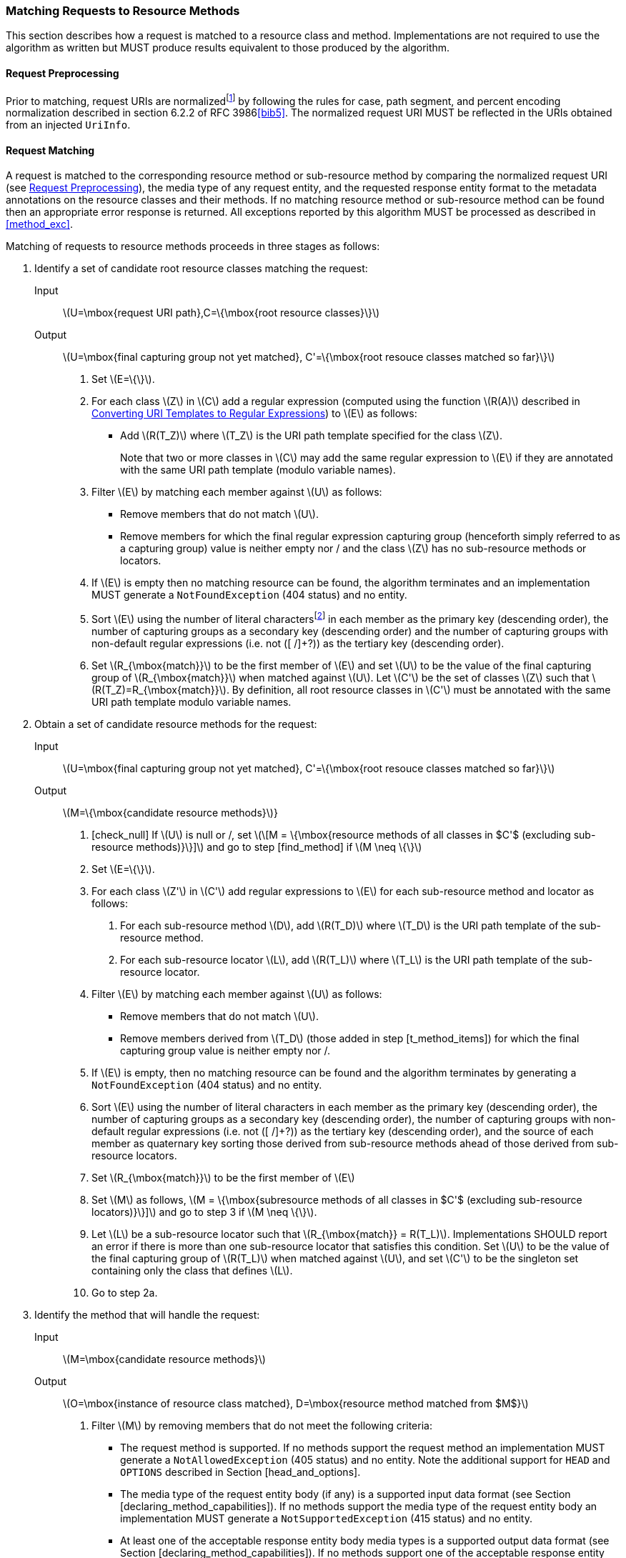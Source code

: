 [[mapping_requests_to_java_methods]]
=== Matching Requests to Resource Methods

This section describes how a request is matched to a resource class and
method. Implementations are not required to use the algorithm as written
but MUST produce results equivalent to those produced by the algorithm.

[[reqpreproc]]
==== Request Preprocessing

Prior to matching, request URIs are normalizedfootnote:[Note: some
containers might perform this functionality prior to passing the request
to an implementation.] by following the rules for case, path segment,
and percent encoding normalization described in section 6.2.2 of RFC
3986<<bib5>>. The normalized request
URI MUST be reflected in the URIs obtained from an injected `UriInfo`.

[[request_matching]]
==== Request Matching

A request is matched to the corresponding resource method or
sub-resource method by comparing the normalized request URI (see
<<reqpreproc>>), the media type of any request entity, and the requested
response entity format to the metadata annotations on the resource
classes and their methods. If no matching resource method or
sub-resource method can be found then an appropriate error response is
returned. All exceptions reported by this algorithm MUST be processed as
described in <<method_exc>>.

Matching of requests to resource methods proceeds in three stages as
follows:

1.  Identify a set of candidate root resource classes matching the
request:
+
Input::
  latexmath:[$U=\mbox{request URI path},C=\{\mbox{root resource classes}\}$]
Output::
  latexmath:[$U=\mbox{final capturing group not yet matched}, C'=\{\mbox{root resouce classes matched so far}\}$]
    a.  Set latexmath:[$E=\{\}$].
    b.  For each class latexmath:[$Z$] in latexmath:[$C$] add a regular
expression (computed using the function latexmath:[$R(A)$] described in
<<template_to_regex>>) to latexmath:[$E$] as follows:
* Add latexmath:[$R(T_Z)$] where latexmath:[$T_Z$] is the URI
path template specified for the class latexmath:[$Z$].
+
Note that two or more classes in latexmath:[$C$] may add the same
regular expression to latexmath:[$E$] if they are annotated with the
same URI path template (modulo variable names).
    c.  Filter latexmath:[$E$] by matching each member against
latexmath:[$U$] as follows:
* Remove members that do not match latexmath:[$U$].
* Remove members for which the final regular expression capturing group
(henceforth simply referred to as a capturing group) value is neither
empty nor / and the class latexmath:[$Z$] has no sub-resource methods or
locators.
    d.  If latexmath:[$E$] is empty then no matching resource can be found,
the algorithm terminates and an implementation MUST generate a
`NotFoundException` (404 status) and no entity.
    e.  Sort latexmath:[$E$] using the number of literal
charactersfootnote:[Here, literal characters means those not resulting
from template variable substitution.] in each member as the primary key
(descending order), the number of capturing groups as a secondary key
(descending order) and the number of capturing groups with non-default
regular expressions (i.e. not ([ /]+?)) as the tertiary key (descending
order).
    f.  Set latexmath:[$R_{\mbox{match}}$] to be the first member of
latexmath:[$E$] and set latexmath:[$U$] to be the value of the final
capturing group of latexmath:[$R_{\mbox{match}}$] when matched against
latexmath:[$U$]. Let latexmath:[$C'$] be the set of classes
latexmath:[$Z$] such that latexmath:[$R(T_Z)=R_{\mbox{match}}$]. By
definition, all root resource classes in latexmath:[$C'$] must be
annotated with the same URI path template modulo variable names.
2.  Obtain a set of candidate resource methods for the
request:
+
Input::
  latexmath:[$U=\mbox{final capturing group not yet matched}, C'=\{\mbox{root resouce classes matched so far}\}$]
Output::
  latexmath:[$M=\{\mbox{candidate resource methods}$]}
    a.  [check_null] If latexmath:[$U$] is null or /, set
latexmath:[\[M = \{\mbox{resource methods of all classes in $C'$ (excluding sub-resource methods)}\}\]]
and go to step [find_method] if latexmath:[$M \neq \{\}$]
    b.  Set latexmath:[$E=\{\}$].
    c.  For each class latexmath:[$Z'$] in latexmath:[$C'$] add regular
expressions to latexmath:[$E$] for each sub-resource method and locator
as follows:
        i) For each sub-resource method latexmath:[$D$], add
latexmath:[$R(T_D)$] where latexmath:[$T_D$] is the URI path template of
the sub-resource method.
        ii) For each sub-resource locator latexmath:[$L$], add
latexmath:[$R(T_L)$] where latexmath:[$T_L$] is the URI path template of
the sub-resource locator.
    d.  Filter latexmath:[$E$] by matching each member against
latexmath:[$U$] as follows:
* Remove members that do not match latexmath:[$U$].
* Remove members derived from latexmath:[$T_D$] (those added in step
[t_method_items]) for which the final capturing group value is neither
empty nor /.
    e.  If latexmath:[$E$] is empty, then no matching resource can be found
and the algorithm terminates by generating a `NotFoundException` (404
status) and no entity.
    f.  Sort latexmath:[$E$] using the number of literal characters in each
member as the primary key (descending order), the number of capturing
groups as a secondary key (descending order), the number of capturing
groups with non-default regular expressions (i.e. not ([ /]+?)) as the
tertiary key (descending order), and the source of each member as
quaternary key sorting those derived from sub-resource methods ahead of
those derived from sub-resource locators.
    g.  Set latexmath:[$R_{\mbox{match}}$] to be the first member of
latexmath:[$E$]
    h.  Set latexmath:[$M$] as follows,
latexmath:[M = \{\mbox{subresource methods of all classes in $C'$ (excluding sub-resource locators)}\}\]]
and go to step 3 if latexmath:[$M \neq \{\}$].
    i.  Let latexmath:[$L$] be a sub-resource locator such that
latexmath:[$R_{\mbox{match}} = R(T_L)$]. Implementations SHOULD report
an error if there is more than one sub-resource locator that satisfies
this condition. Set latexmath:[$U$] to be the value of the final
capturing group of latexmath:[$R(T_L)$] when matched against
latexmath:[$U$], and set latexmath:[$C'$] to be the singleton set
containing only the class that defines latexmath:[$L$].
    j. Go to step 2a.
3.  Identify the method that will handle the request:
+
Input::
  latexmath:[$M=\mbox{candidate resource methods}$]
Output::
  latexmath:[$O=\mbox{instance of resource class matched}, D=\mbox{resource method matched from $M$}$]
    a.  Filter latexmath:[$M$] by removing members that do
not meet the following criteria:
* The request method is supported. If no methods support the request
method an implementation MUST generate a `NotAllowedException` (405
status) and no entity. Note the additional support for `HEAD` and
`OPTIONS` described in Section [head_and_options].
* The media type of the request entity body (if any) is a supported
input data format (see Section [declaring_method_capabilities]). If no
methods support the media type of the request entity body an
implementation MUST generate a `NotSupportedException` (415 status) and
no entity.
* At least one of the acceptable response entity body media types is a
supported output data format (see Section
[declaring_method_capabilities]). If no methods support one of the
acceptable response entity body media types an implementation MUST
generate a `NotAcceptableException` (406 status) and no entity.
    b.  If after filtering the set latexmath:[$M$] has more than one
element, sort it in descending order as follows. First, let us define
the _client_ media type and the _server_ media type as those denoted by
the `Accept` header in a request and the `@Produces` annotation on a
resource method, respectively. Let a client media type be of the form
latexmath:[$\mbox{$n$/$m$;q=$v_1$}$], a server media type be of the form
latexmath:[$\mbox{$n$/$m$;qs=$v_2$}$] and a _combined_ media type of the
form latexmath:[$\mbox{$n$/$m$;q=$v_1$;qs=$v_2$;d=$v_3$}$], where the
distance factor latexmath:[$d$] is defined below. For any of these
types, latexmath:[$m$] could be latexmath:[$*$], or latexmath:[$m$] and
latexmath:[$n$] could be latexmath:[$*$] and the values of q and qs are
assumed to be latexmath:[$1.0$] if absent.
+
Let latexmath:[$S(p_1, p_2)$] be defined over a client media type
latexmath:[$p_1$] and a server media type latexmath:[$p_2$] as the
function that returns the _most_ specific combined type with a distance
factor if latexmath:[$p_1$] and latexmath:[$p_2$] are compatible and
latexmath:[${\perp}$] otherwise. For example:
* latexmath:[$S(\mbox{text/html;q=1}, \mbox{text/html;qs=1}) = \mbox{text/html;q=1;qs=1;d=0}$],
* latexmath:[$S(\mbox{text/*;q=0.5}, \mbox{text/html;qs=0.8}) = \mbox{text/html;q=0.5;qs=0.8;d=1}$],
* latexmath:[$S(\mbox{*/*;q=0.2}, \mbox{text/*;qs=0.9}) = \mbox{text/*;q=0.2;qs=0.9;d=1}$],
* latexmath:[$S(\mbox{text/*;q=0.4}, \mbox{application/*;qs=0.3}) = {\perp}$].
+
where the latexmath:[$d$] factor corresponds to the number of wildcards
matched with a concrete type or subtype. Note that q and qs are not
matched, but simply combined in the resulting media type. A total
ordering can be defined over combined media types as follows.
+
We write
latexmath:[$\mbox{$n_1$/$m_1$;q=$v_1$;qs=$v_1'$;d=$v_1''$} \ge \mbox{$n_2$/$m_2$;q=$v_2$;qs=$v_2'$;d=$v_2''$}$]
if one of these ordered conditions holds:
i)  latexmath:[$\mbox{$n_1$/$m_1$} \succ \mbox{$n_2$/$m_2$}$] where the
partial order latexmath:[$\succ$] is defined as
latexmath:[$\mbox{$n$/$m$} \succ \mbox{$n$/*} \succ \mbox{*/*}$],
ii)  latexmath:[$\mbox{$n_2$/$m_2$} \nsucc \mbox{$n_1$/$m_1$}$] and
latexmath:[$v_1 > v_2$],
iii)  latexmath:[$\mbox{$n_2$/$m_2$} \nsucc \mbox{$n_1$/$m_1$}$] and
latexmath:[$v_1 = v_2$] and latexmath:[$v_1' > v_2'$].
iv)  latexmath:[$\mbox{$n_2$/$m_2$} \nsucc \mbox{$n_1$/$m_1$}$] and
latexmath:[$v_1 = v_2$] and latexmath:[$v_1' = v_2'$] and
latexmath:[$v_1'' \le v_2''$].
+
Note that latexmath:[$\ge$] is a total order even though
latexmath:[$\succ$] is a partial order. For example, the following holds
latexmath:[$\mbox{text/html;q=1.0;qs=0.7;d=0} \ge \mbox{application/xml;q=1.0;qs=0.2;d=0}$]
even though latexmath:[$\mbox{text/html}$] is incomparable to
latexmath:[$\mbox{application/xml}$] according to latexmath:[$\succ$].
Additionally, it is possible under latexmath:[$\ge$] for two types to be
equal even though they are not identical footnote:[E.g.,
latexmath:[$\mbox{text/html;q=1.0;qs=0.7;d=0} \ge \mbox{application/xml;q=1.0;qs=0.7;d=0}$]
and
latexmath:[$\mbox{application/xml;q=1.0;qs=0.7;d=0} \ge \mbox{text/html;q=1.0;qs=0.7;d=0}$].].
For convenience, we defined latexmath:[$p \ge {\perp}$] for every media
type latexmath:[$p$].
+
Given these definitions, we can now sort latexmath:[$M$] in descending
order based on latexmath:[$\ge$] as followsfootnote:[If any of these
types or sets of types are unspecified, latexmath:[$\mbox{*/*}$] and
latexmath:[$\mbox{\{*/*\}}$] are assumed.]:
* Let latexmath:[$t$] be the request content type and latexmath:[$C_M$]
a resource method’s `@Consumes` set of server media types, we use the
media type
latexmath:[$\max_\ge \{ S(t,c)  \, | \, (t, c) \in \{t\} \times C_M\}$]
as primary key.
* Let latexmath:[$A$] be the request accept header set of client media
types and latexmath:[$P_M$] a resource method’s `@Produces` set of
server media types, we use the media type
latexmath:[$\max_\ge \{ S(a,p) \, | \, (a,p) \in A \times P_M\}$] as
secondary key. If there is more than one maximum element ,
implementations SHOULD report a warning and select one of these types in
an implementation dependent manner.
c.  Let latexmath:[$D$] be the first resource method
in the set latexmath:[$M$]footnote:[Step [filter_methods] ensures the
set contains at least one member.] and latexmath:[$O$] an instance of
the class that defines latexmath:[$D$]. If after sorting, there is more
than one maximum element in latexmath:[$M$], implementations SHOULD
report a warning and select one of these methods in an implementation
dependent manner.
+
Consider the following example and assume the request to be `GET`
`widgets/1`:
+
[source,java]
----
@Path("widget")
public class WidgetResource {
    private String id;

    public WidgetResource() {
        this("0");
    }

    public WidgetResource(String id) {
        this.id = id;
    }

    @GET
    public Widget findWidget() {
        return Widget.findWidgetById(id);
    }
}

@Path("widgets")
public class WidgetsResource {

    @Path("{id}")
    public WidgetResource getWidget(@PathParam("id") String id) {
        return new WidgetResource(id);
    }
}
----
+
The input and output values for each of the 3 steps in the matching
algorithm are as follows:
+
Step 1::
  Identify a set of candidate root resource classes matching the
  request. Let latexmath:[$R(\mbox{widgets}) = \mbox{widgets(/.*)?}$]
  and latexmath:[$R(\mbox{widget}) = \mbox{widget(/.*)?}$],
  +
  Input;;
    latexmath:[$U = \mbox{widgets/1}$] and
    latexmath:[$C = \{\mbox{WidgetResource}, \mbox{WidgetsResource}\}$]
  Output;;
    latexmath:[$U = \mbox{/1}$] and
    latexmath:[$C' = \{\mbox{WidgetsResource}\}$]
Step 2::
  Obtain a set of candidate resource methods for the request. Let
  latexmath:[$R(\{\mbox{id}\}) = \mbox{([\^{ }/]+?)(/.*)?}$],
  +
  Input;;
    latexmath:[$U = \mbox{/1}$] and
    latexmath:[$C' = \{\mbox{WidgetsResource}\}$]
  Output;;
    latexmath:[$M = \{\mbox{findWidget}\}$]
Step 3::
  Identify the method that will handle the request,
  +
  Input;;
    latexmath:[$M = \{\mbox{findWidget}\}$]
  Output;;
    latexmath:[$O = \mbox{WidgetResource instance}$] and
    latexmath:[$D = \mbox{findWidget}$]
+
Note that the algorithm matches a single root resource class
(WidgetsResource) and, consequently, the `@Path` annotation on
WidgetResource is ignored for the request `GET` `widgets/1`.

[[template_to_regex]]
==== Converting URI Templates to Regular Expressions

The function latexmath:[$R(A)$] converts a URI path template annotation
latexmath:[$A$] into a regular expression as follows:

1.  URI encode the template, ignoring URI template variable
specifications.
2.  Escape any regular expression characters in the URI template, again
ignoring URI template variable specifications.
3.  Replace each URI template variable with a capturing group containing
the specified regular expression or ([ /]+?) if no regular expression is
specifiedfootnote:[Note that the syntax +? denotes a reluctant
quantifier as defined in the java.util.regex.Pattern class.].
4.  If the resulting string ends with / then remove the final character.
5.  Append (/.*)? to the result.

Note that the above renders the name of template variables irrelevant
for template matching purposes. However, implementations will need to
retain template variable names in order to facilitate the extraction of
template variable values via `@PathParam` or
`UriInfo.getPathParameters`.
